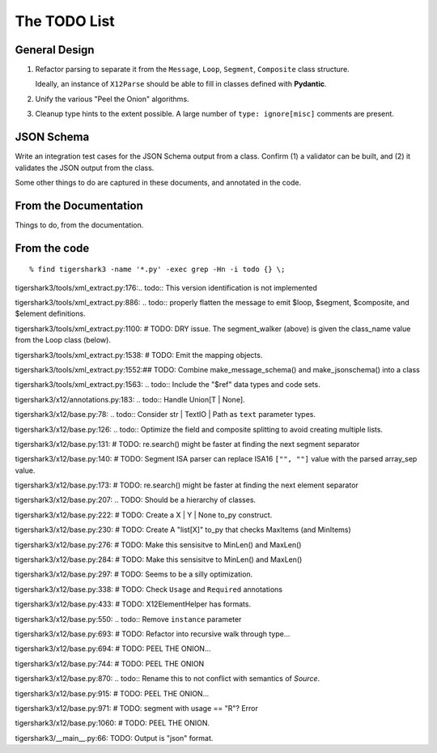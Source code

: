 #############
The TODO List
#############

General Design
==============

1.  Refactor parsing to separate it from
    the ``Message``, ``Loop``, ``Segment``, ``Composite``
    class structure.

    Ideally, an instance of ``X12Parse`` should be able to fill in classes
    defined with **Pydantic**.

2.  Unify the various "Peel the Onion" algorithms.

3.  Cleanup type hints to the extent possible.
    A large number of ``type: ignore[misc]`` comments are present.

JSON Schema
===========

Write an integration test cases for the JSON Schema output from a class.
Confirm (1) a validator can be built, and (2) it validates
the JSON output from the class.

Some other things to do
are captured in these documents, and annotated in the code.

From the Documentation
======================

Things to do, from the documentation.

..  todolist::

From the code
=============

::

    % find tigershark3 -name '*.py' -exec grep -Hn -i todo {} \;


tigershark3/tools/xml_extract.py:176:.. todo:: This version identification is not implemented

tigershark3/tools/xml_extract.py:886:        ..  todo:: properly flatten the message to emit $loop, $segment, $composite, and $element definitions.

tigershark3/tools/xml_extract.py:1100:        # TODO: DRY issue. The segment_walker (above) is given the class_name value from the Loop class (below).

tigershark3/tools/xml_extract.py:1538:        # TODO: Emit the mapping objects.

tigershark3/tools/xml_extract.py:1552:## TODO: Combine make_message_schema() and  make_jsonschema() into a class

tigershark3/tools/xml_extract.py:1563:    ..  todo:: Include the "$ref" data types and code sets.

tigershark3/x12/annotations.py:183:    ..  todo:: Handle Union[T | None].

tigershark3/x12/base.py:78:    ..  todo:: Consider str | TextIO | Path as ``text`` parameter types.

tigershark3/x12/base.py:126:        ..  todo:: Optimize the field and composite splitting to avoid creating multiple lists.

tigershark3/x12/base.py:131:        # TODO: re.search() might be faster at finding the next segment separator

tigershark3/x12/base.py:140:        # TODO: Segment ISA parser can replace ISA16 ``["", ""]`` value with the parsed array_sep value.

tigershark3/x12/base.py:173:        # TODO: re.search() might be faster at finding the next element separator

tigershark3/x12/base.py:207:    ..  TODO: Should be a  hierarchy of classes.

tigershark3/x12/base.py:222:                # TODO: Create a X | Y | None to_py construct.

tigershark3/x12/base.py:230:                # TODO: Create A "list[X]" to_py that checks MaxItems (and MinItems)

tigershark3/x12/base.py:276:                # TODO: Make this sensisitve to MinLen() and MaxLen()

tigershark3/x12/base.py:284:                # TODO: Make this sensisitve to MinLen() and MaxLen()

tigershark3/x12/base.py:297:        # TODO: Seems to be a silly optimization.

tigershark3/x12/base.py:338:            # TODO: Check ``Usage`` and ``Required`` annotations

tigershark3/x12/base.py:433:            # TODO: X12ElementHelper has formats.

tigershark3/x12/base.py:550:        ..  todo:: Remove ``instance`` parameter

tigershark3/x12/base.py:693:            # TODO: Refactor into recursive walk through type...

tigershark3/x12/base.py:694:            # TODO: PEEL THE ONION...

tigershark3/x12/base.py:744:            # TODO: PEEL THE ONION

tigershark3/x12/base.py:870:        ..  todo:: Rename this to not conflict with semantics of `Source`.

tigershark3/x12/base.py:915:            # TODO: PEEL THE ONION...

tigershark3/x12/base.py:971:                # TODO: segment with usage == "R"? Error

tigershark3/x12/base.py:1060:            # TODO: PEEL THE ONION.

tigershark3/__main__.py:66:    TODO: Output is "json" format.
